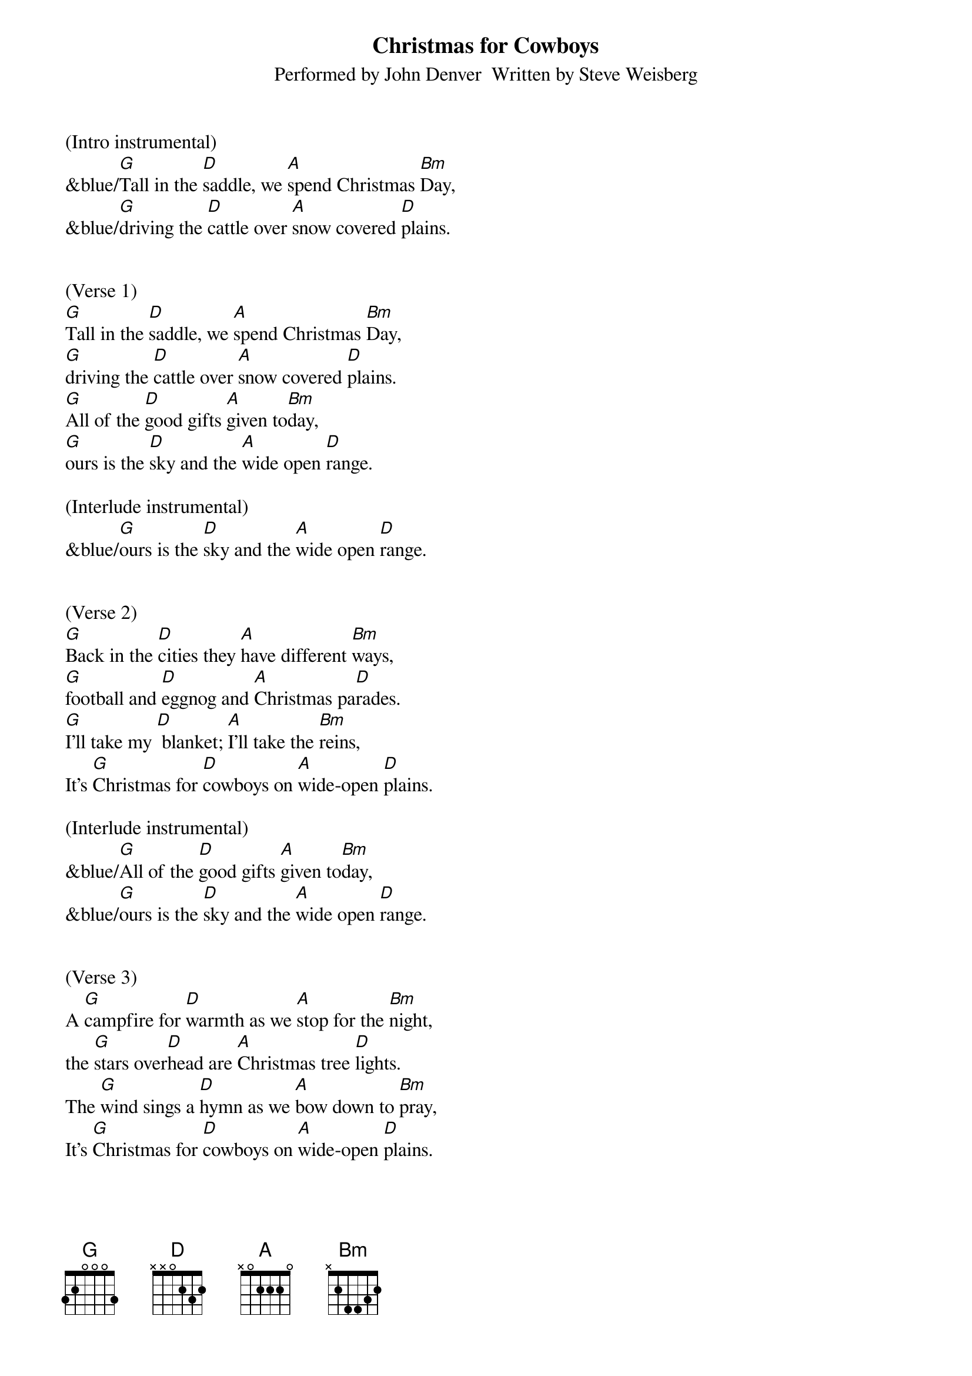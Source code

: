 {title:Christmas for Cowboys}
{subtitle:Performed by John Denver  Written by Steve Weisberg}
{key:D}
{time:3/4}

(Intro instrumental)
&blue/[G]Tall in the [D]saddle, we [A]spend Christmas [Bm]Day,
&blue/[G]driving the [D]cattle over [A]snow covered [D]plains.


(Verse 1)
[G]Tall in the [D]saddle, we [A]spend Christmas [Bm]Day,
[G]driving the [D]cattle over [A]snow covered [D]plains.
[G]All of the [D]good gifts [A]given to[Bm]day,
[G]ours is the [D]sky and the [A]wide open [D]range.

(Interlude instrumental)
&blue/[G]ours is the [D]sky and the [A]wide open [D]range.


(Verse 2)
[G]Back in the [D]cities they [A]have different [Bm]ways,
[G]football and [D]eggnog and [A]Christmas pa[D]rades.
[G]I’ll take my [D] blanket; [A]I’ll take the [Bm]reins,
It’s [G]Christmas for [D]cowboys on [A]wide-open [D]plains.

(Interlude instrumental)
&blue/[G]All of the [D]good gifts [A]given to[Bm]day,
&blue/[G]ours is the [D]sky and the [A]wide open [D]range.


(Verse 3)
A [G]campfire for [D]warmth as we [A]stop for the [Bm]night,
the [G]stars over[D]head are [A]Christmas tree [D]lights.
The [G]wind sings a [D]hymn as we [A]bow down to [Bm]pray,
It’s [G]Christmas for [D]cowboys on [A]wide-open [D]plains.


(Interlude instrumental)
&blue/[G]Tall in the [D]saddle, we [A]spend Christmas [Bm]Day,
&blue/[G]driving the [D]cattle over [A]snow covered [D]plains.

(Vocal: ooooo’s)
[G]oooo [D]oooo [A]oo-oo-oo [Bm]oooo
[G]oooo  [D]oooo [A]oo-oo-oo [D]oooo


(Verse 4)
[G]Tall in the [D]saddle, we [A]spend Christmas [Bm]Day,
[G]driving the [D]cattle over [A]snow covered-[D]plains.
[G]So many  [D] gifts have been [A] opened to[Bm]day,
[G]ours is the [D]sky and the [A]wide open [D]range.


(Outro vocal)
It’s [G]Christmas for [D]cowboys on [A]wide-open [D]plains.

(Outro)
&blue/ It’s [G]Christmas for [D]cowboys on [A]wide-open [D]plains.

